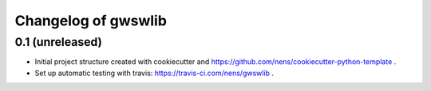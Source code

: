Changelog of gwswlib
===================================================


0.1 (unreleased)
----------------

- Initial project structure created with cookiecutter and
  https://github.com/nens/cookiecutter-python-template .

- Set up automatic testing with travis: https://travis-ci.com/nens/gwswlib .
